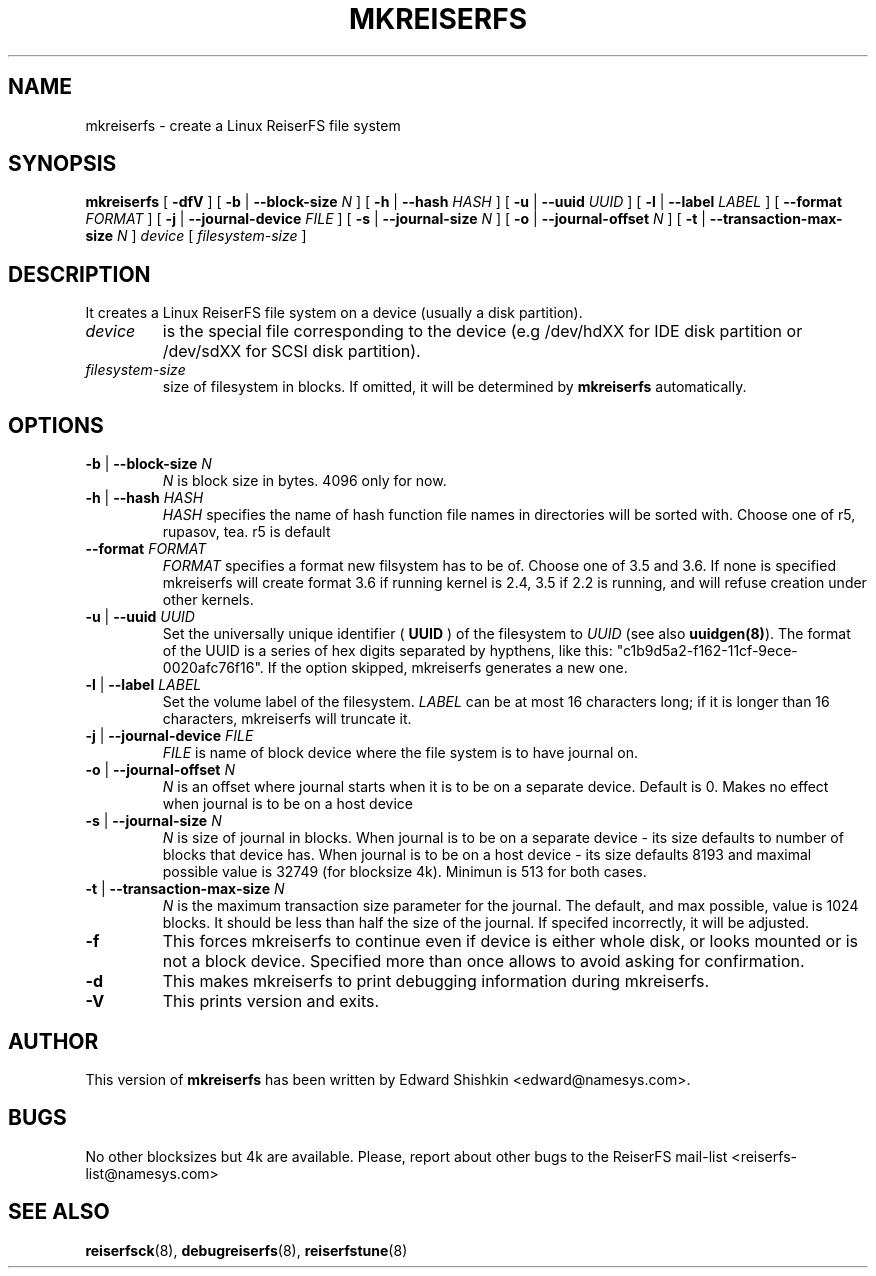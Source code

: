 .\" -*- nroff -*-
.\" Copyright 1996-2002 Hans Reiser.
.\" 
.TH MKREISERFS 8 "January 2002" "Reiserfsprogs-3.6.4"
.SH NAME
mkreiserfs \- create a Linux ReiserFS file system 
.SH SYNOPSIS
.B mkreiserfs
[ \fB-dfV\fR ]
[ \fB-b\fR | \fB--block-size \fIN\fR ]
[ \fB-h\fR | \fB--hash \fIHASH\fR ]
[ \fB-u\fR | \fB--uuid \fIUUID\fR ] 
[ \fB-l\fR | \fB--label \fILABEL\fR ]
[ \fB--format \fIFORMAT\fR ]
[ \fB-j\fR | \fB--journal-device \fIFILE\fR ]
[ \fB-s\fR | \fB--journal-size \fIN\fR ]
[ \fB-o\fR | \fB--journal-offset \fIN\fR ]
[ \fB-t\fR | \fB--transaction-max-size\fR \fIN\fR ] \fI device\fR
[ \fIfilesystem-size\fR ]
.SH DESCRIPTION
It creates a Linux ReiserFS file system on a device
(usually a disk partition).
.TP
.I device
is the special file corresponding to the device (e.g /dev/hdXX for
IDE disk partition or /dev/sdXX for SCSI disk partition).
.TP
.I filesystem-size
size of filesystem in blocks. If omitted, it will be
determined by
.B mkreiserfs
automatically.
.SH OPTIONS
.TP
\fB-b\fR | \fB--block-size \fIN\fR
\fIN\fR is block size in bytes. 4096 only for now.
.TP
\fB-h\fR | \fB--hash \fIHASH\fR
\fIHASH\fR specifies the name of hash function file names in directories
will be sorted with. Choose one of r5, rupasov, tea. r5 is default
.TP
\fB--format \fIFORMAT\fR
\fIFORMAT\fR specifies a format new filsystem has to be of. Choose one
of 3.5 and 3.6. If none is specified mkreiserfs will create format 3.6
if running kernel is 2.4, 3.5 if 2.2 is running, and will refuse
creation under other kernels.
.TP
\fB-u\fR | \fB--uuid \fIUUID\fR
Set  the  universally  unique  identifier (\fB UUID \fR) of the filesystem to 
\fIUUID\fR (see also \fBuuidgen(8)\fR). The  format  of  the  UUID  is  a 
series  of  hex  digits  separated  by  hypthens,  like  this:
"c1b9d5a2-f162-11cf-9ece-0020afc76f16". If the option skipped,
mkreiserfs generates a new one.
.TP
\fB-l\fR | \fB--label \fILABEL\fR
Set  the  volume  label  of  the filesystem. \fILABEL\fR can be at most 16
characters long; if it is longer than 16 characters, mkreiserfs will truncate it.
.TP
\fB-j\fR | \fB--journal-device \fIFILE\fR
\fIFILE\fR is name of block device where the file system is to have
journal on.
.TP
\fB-o\fR | \fB--journal-offset \fIN\fR
\fIN\fR is an offset where journal starts when it is to be on a
separate device. Default is 0. Makes no effect when journal is to be
on a host device
.TP
\fB-s\fR | \fB--journal-size \fIN
\fIN\fR is size of journal in blocks. When journal is to be on a
separate device - its size defaults to number of blocks that device
has. When journal is to be on a host device - its size defaults 8193
and maximal possible value is 32749 (for blocksize 4k). Minimun is 513
for both cases.
.TP
\fB-t\fR | \fB--transaction-max-size \fIN
\fIN\fR is the maximum transaction size parameter for the journal. The
default, and max possible, value is 1024 blocks. It should be less
than half the size of the journal. If specifed incorrectly, it will be
adjusted.
.TP
\fB-f\fR
This forces mkreiserfs to continue even if device is either whole
disk, or looks mounted or is not a block device. Specified more than
once allows to avoid asking for confirmation.
.TP
\fB-d\fR
This makes mkreiserfs to print debugging information during mkreiserfs.
.TP
\fB-V\fR
This prints version and exits.

.SH AUTHOR
This version of
.B mkreiserfs
has been written by Edward Shishkin <edward@namesys.com>.
.SH BUGS
No other blocksizes but 4k are available.
Please, report about other bugs to 
the ReiserFS mail-list <reiserfs-list@namesys.com>
.SH SEE ALSO
.BR reiserfsck (8),
.BR debugreiserfs (8),
.BR reiserfstune (8)
